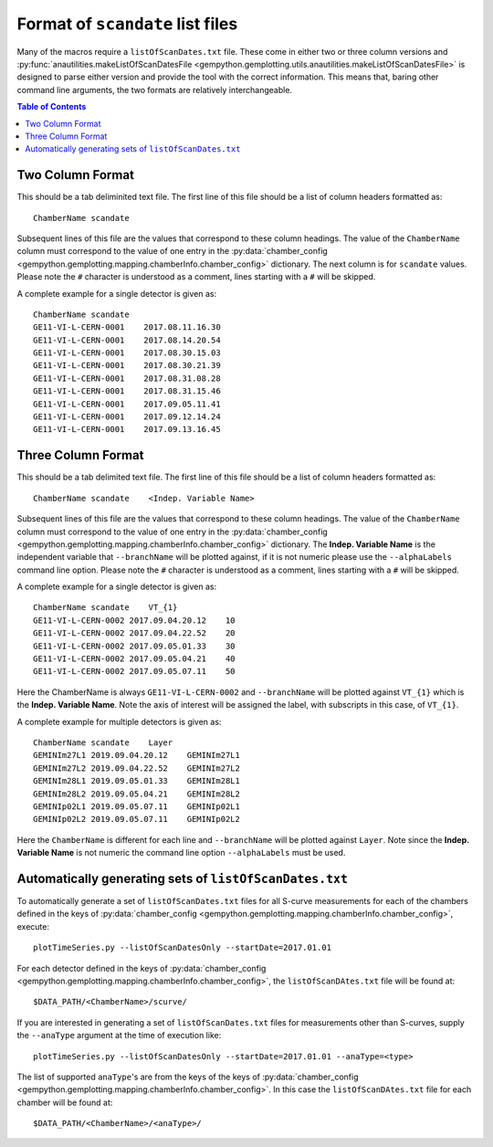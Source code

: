 Format of ``scandate`` list files
=================================

Many of the macros require a ``listOfScanDates.txt`` file. These come in either
two or three column versions and :py:func:`anautilities.makeListOfScanDatesFile <gempython.gemplotting.utils.anautilities.makeListOfScanDatesFile>` is designed
to parse either version and provide the tool with the correct information. This
means that, baring other command line arguments, the two formats are relatively
interchangeable.

.. contents:: Table of Contents
    :local:

Two Column Format
-----------------

This should be a tab deliminited text file. The first line of this file should
be a list of column headers formatted as:

::

    ChamberName scandate

Subsequent lines of this file are the values that correspond to these column
headings. The value of the ``ChamberName`` column must correspond to the value
of one entry in the :py:data:`chamber_config
<gempython.gemplotting.mapping.chamberInfo.chamber_config>` dictionary. The
next column is for ``scandate`` values. Please note the ``#`` character is
understood as a comment, lines starting with a ``#`` will be skipped.

A complete example for a single detector is given as:

::

    ChamberName scandate
    GE11-VI-L-CERN-0001    2017.08.11.16.30
    GE11-VI-L-CERN-0001    2017.08.14.20.54
    GE11-VI-L-CERN-0001    2017.08.30.15.03
    GE11-VI-L-CERN-0001    2017.08.30.21.39
    GE11-VI-L-CERN-0001    2017.08.31.08.28
    GE11-VI-L-CERN-0001    2017.08.31.15.46
    GE11-VI-L-CERN-0001    2017.09.05.11.41
    GE11-VI-L-CERN-0001    2017.09.12.14.24
    GE11-VI-L-CERN-0001    2017.09.13.16.45

Three Column Format
-------------------

This should be a tab delimited text file. The first line of this file should
be a list of column headers formatted as:

::

    ChamberName scandate    <Indep. Variable Name>

Subsequent lines of this file are the values that correspond to these column
headings. The value of the ``ChamberName`` column must correspond to the value
of one entry in the :py:data:`chamber_config
<gempython.gemplotting.mapping.chamberInfo.chamber_config>` dictionary. The
**Indep. Variable Name** is the independent variable that ``--branchName`` will
be plotted against, if it is not numeric please use the ``--alphaLabels``
command line option. Please note the ``#`` character is understood as a comment,
lines starting with a ``#`` will be skipped.

A complete example for a single detector is given as:

::

    ChamberName scandate    VT_{1}
    GE11-VI-L-CERN-0002 2017.09.04.20.12    10
    GE11-VI-L-CERN-0002 2017.09.04.22.52    20
    GE11-VI-L-CERN-0002 2017.09.05.01.33    30
    GE11-VI-L-CERN-0002 2017.09.05.04.21    40
    GE11-VI-L-CERN-0002 2017.09.05.07.11    50

Here the ChamberName is always ``GE11-VI-L-CERN-0002`` and ``--branchName`` will
be plotted against ``VT_{1}`` which is the **Indep. Variable Name**. Note the
axis of interest will be assigned the label, with subscripts in this case, of
``VT_{1}``.

A complete example for multiple detectors is given as:

::

    ChamberName scandate    Layer
    GEMINIm27L1 2019.09.04.20.12    GEMINIm27L1
    GEMINIm27L2 2019.09.04.22.52    GEMINIm27L2
    GEMINIm28L1 2019.09.05.01.33    GEMINIm28L1
    GEMINIm28L2 2019.09.05.04.21    GEMINIm28L2
    GEMINIp02L1 2019.09.05.07.11    GEMINIp02L1
    GEMINIp02L2 2019.09.05.07.11    GEMINIp02L2

Here the ``ChamberName`` is different for each line and ``--branchName`` will be
plotted against ``Layer``. Note since the **Indep. Variable Name** is not
numeric the command line option ``--alphaLabels`` must be used.

Automatically generating sets of ``listOfScanDates.txt``
--------------------------------------------------------

To automatically generate a set of ``listOfScanDates.txt`` files for all S-curve
measurements for each of the chambers defined in the keys of
:py:data:`chamber_config
<gempython.gemplotting.mapping.chamberInfo.chamber_config>`, execute:

::

    plotTimeSeries.py --listOfScanDatesOnly --startDate=2017.01.01

For each detector defined in the keys of :py:data:`chamber_config
<gempython.gemplotting.mapping.chamberInfo.chamber_config>`, the
``listOfScanDAtes.txt`` file will be found at:

::

    $DATA_PATH/<ChamberName>/scurve/

If you are interested in generating a set of ``listOfScanDates.txt`` files for
measurements other than S-curves, supply the ``--anaType`` argument at the time
of execution like:

::

    plotTimeSeries.py --listOfScanDatesOnly --startDate=2017.01.01 --anaType=<type>

The list of supported ``anaType``'s are from the keys of the keys of :py:data:`chamber_config
<gempython.gemplotting.mapping.chamberInfo.chamber_config>`. In this case the ``listOfScanDAtes.txt`` file for each chamber will be found at:

::

    $DATA_PATH/<ChamberName>/<anaType>/
